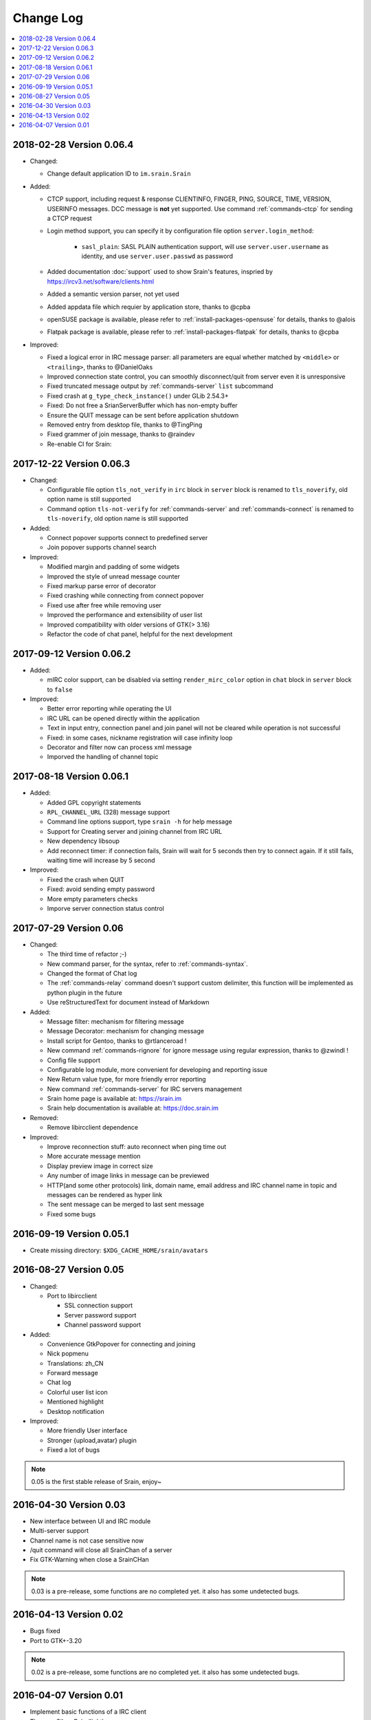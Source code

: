 ==========
Change Log
==========

.. contents::
    :local:
    :depth: 1
    :backlinks: none

2018-02-28 Version 0.06.4
=========================

- Changed:

  - Change default application ID to ``im.srain.Srain``

- Added:

  - CTCP support, including request & response CLIENTINFO, FINGER, PING,
    SOURCE, TIME, VERSION, USERINFO messages. DCC message is **not** yet
    supported. Use command :ref:`commands-ctcp` for sending a CTCP request
  - Login method support, you can specify it by configuration file option
    ``server.login_method``:

      - ``sasl_plain``: SASL PLAIN authentication support, will use
        ``server.user.username`` as identity, and use ``server.user.passwd`` as
        password

  - Added documentation :doc:`support` used to show Srain's features,
    inspried by https://ircv3.net/software/clients.html
  - Added a semantic version parser, not yet used
  - Added appdata file which requier by application store, thanks to @cpba
  - openSUSE package is available, please refer to
    :ref:`install-packages-opensuse` for details, thanks to @alois
  - Flatpak package is available, please refer to
    :ref:`install-packages-flatpak` for details, thanks to @cpba

- Improved:

  - Fixed a logical error in IRC message parser: all parameters are equal
    whether matched by ``<middle>`` or ``<trailing>``, thanks to @DanielOaks
  - Improved connection state control, you can smoothly disconnect/quit from
    server even it is unresponsive
  - Fixed truncated message output by :ref:`commands-server` ``list``
    subcommand
  - Fixed crash at ``g_type_check_instance()`` under GLib 2.54.3+
  - Fixed: Do not free a SrianServerBuffer which has non-empty buffer
  - Ensure the QUIT message can be sent before application shutdown
  - Removed entry from desktop file, thanks to @TingPing
  - Fixed grammer of join message, thanks to @raindev
  - Re-enable CI for Srain: |ci-status|

.. |ci-status| image:: https://travis-ci.org/SilverRainZ/srain.svg?branch=master
    :target: https://travis-ci.org/SilverRainZ/srain

2017-12-22 Version 0.06.3
=========================

- Changed:

  - Configurable file option ``tls_not_verify`` in ``irc`` block in ``server``
    block is renamed to ``tls_noverify``, old option name is still supported
  - Command option ``tls-not-verify`` for :ref:`commands-server` and
    :ref:`commands-connect` is renamed to ``tls-noverify``, old option name
    is still supported

- Added:

  - Connect popover supports connect to predefined server
  - Join popover supports channel search

- Improved:

  - Modified margin and padding of some widgets
  - Improved the style of unread message counter
  - Fixed markup parse error of decorator
  - Fixed crashing while connecting from connect popover
  - Fixed use after free while removing user
  - Improved the performance and extensibility of user list
  - Improved compatibility with older versions of GTK(> 3.16)
  - Refactor the code of chat panel, helpful for the next development

2017-09-12 Version 0.06.2
=========================

- Added:

  - mIRC color support, can be disabled via setting ``render_mirc_color``
    option in ``chat`` block in ``server`` block to ``false``

- Improved:

  - Better error reporting while operating the UI
  - IRC URL can be opened directly within the application
  - Text in input entry, connection panel and join panel will not be cleared
    while operation is not successful
  - Fixed: in some cases, nickname registration will case infinity loop
  - Decorator and filter now can process xml message
  - Imporved the handling of channel topic

2017-08-18 Version 0.06.1
=========================

- Added:

  - Added GPL copyright statements
  - ``RPL_CHANNEL_URL`` (328) message support
  - Command line options support, type ``srain -h`` for help message
  - Support for Creating server and joining channel from IRC URL
  - New dependency libsoup
  - Add reconnect timer: if connection fails, Srain will wait for 5 seconds
    then try to connect again. If it still fails, waiting time will increase by
    5 second

- Improved:

  - Fixed the crash when QUIT
  - Fixed: avoid sending empty password
  - More empty parameters checks
  - Imporve server connection status control

2017-07-29 Version 0.06
=======================

- Changed:

  - The third time of refactor ;-)
  - New command parser, for the syntax, refer to :ref:`commands-syntax`.
  - Changed the format of Chat log
  - The :ref:`commands-relay` command doesn't support custom delimiter, this function will
    be implemented as python plugin in the future
  - Use reStructuredText for document instead of Markdown

- Added:

  - Message filter: mechanism for filtering message
  - Message Decorator: mechanism for changing message
  - Install script for Gentoo, thanks to @rtlanceroad !
  - New command :ref:`commands-rignore` for ignore message using regular
    expression, thanks to @zwindl !
  - Config file support
  - Configurable log module, more convenient for developing and reporting issue
  - New Return value type, for more friendly error reporting
  - New command :ref:`commands-server` for IRC servers management
  - Srain home page is available at: https://srain.im
  - Srain help documentation is available at: https://doc.srain.im

- Removed:

  - Remove libircclient dependence

- Improved:

  - Improve reconnection stuff: auto reconnect when ping time out
  - More accurate message mention
  - Display preview image in correct size
  - Any number of image links in message can be previewed
  - HTTP(and some other protocols) link, domain name, email address and IRC
    channel name in topic and messages can be rendered as hyper link
  - The sent message can be merged to last sent message
  - Fixed some bugs

2016-09-19 Version 0.05.1
=========================

- Create missing directory: ``$XDG_CACHE_HOME/srain/avatars``

2016-08-27 Version 0.05
=======================

- Changed:

  - Port to libircclient

    - SSL connection support
    - Server password support
    - Channel password support

- Added:

  - Convenience GtkPopover for connecting and joining
  - Nick popmenu
  - Translations: zh_CN
  - Forward message
  - Chat log
  - Colorful user list icon
  - Mentioned highlight
  - Desktop notification

- Improved:

  - More friendly User interface
  - Stronger {upload,avatar} plugin
  - Fixed a lot of bugs

.. note::

    0.05 is the first stable release of Srain, enjoy~

2016-04-30 Version 0.03
=======================

- New interface between UI and IRC module
- Multi-server support
- Channel name is not case sensitive now
- /quit command will close all SrainChan of a server
- Fix GTK-Warning when close a SrainCHan

.. note::

    0.03 is a pre-release, some functions are no completed yet.
    it also has some undetected bugs.

2016-04-13 Version 0.02
=======================

- Bugs fixed
- Port to GTK+-3.20

.. note::

    0.02 is a pre-release, some functions are no completed yet.
    it also has some undetected bugs.

2016-04-07 Version 0.01
=======================

- Implement basic functions of a IRC client
- Themes: Silver Rain (light)
- Simple python plugin support:

  - Auto upload image to pastebin (img.vim-cn.org)
  - Get github avatar according nickname
  - NB: plugin will separated from this repo in the future

- Image preview from URL
- Relay bot message transfrom
- Nick auto completion
- Combine message from same person

.. note::

    0.01 is a pre-release, some functions are no completed yet.
    it also has some undetected bugs.
